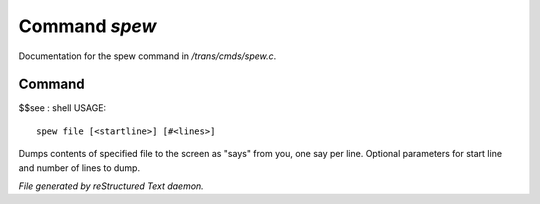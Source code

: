 ***************
Command *spew*
***************

Documentation for the spew command in */trans/cmds/spew.c*.

Command
=======

$$see : shell
USAGE::

	spew file [<startline>] [#<lines>]

Dumps contents of specified file to the screen as "says" from you,
one say per line.
Optional parameters for start line and number of lines to dump.



*File generated by reStructured Text daemon.*
